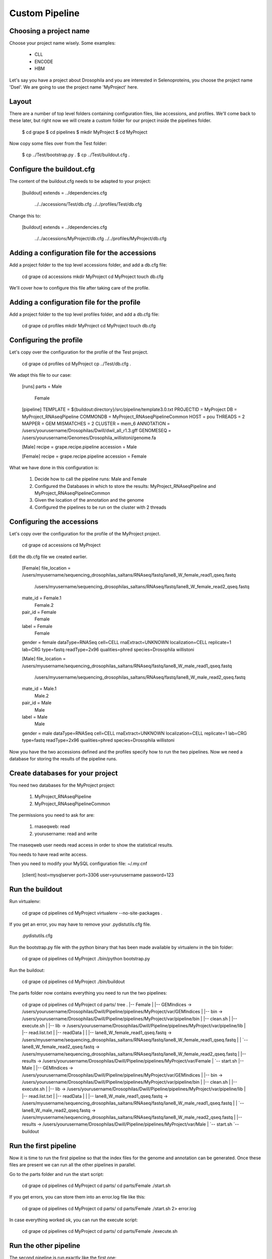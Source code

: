 Custom Pipeline
===============


Choosing a project name
-----------------------

Choose your project name wisely. Some examples:

    * CLL
    * ENCODE
    * HBM

Let's say you have a project about Drosophila and you are interested in Selenoproteins, 
you choose the project name 'Dsel'. We are going to use the project name 'MyProject'
here.

Layout
------

There are a number of top level folders containing configuration files, like accessions,
and  profiles. We'll come back to these later, but right now we will create a custom 
folder for our project inside the pipelines folder.

    $ cd grape
    $ cd pipelines
    $ mkdir MyProject
    $ cd MyProject

Now copy some files over from the Test folder:

    $ cp ../Test/bootstrap.py .
    $ cp ../Test/buildout.cfg .

Configure the buildout.cfg
--------------------------

The content of the buildout.cfg needs to be adapted to your project:

    [buildout]
    extends = ../dependencies.cfg
              ../../accessions/Test/db.cfg
              ../../profiles/Test/db.cfg
    
Change this to:

    [buildout]
    extends = ../dependencies.cfg
              ../../accessions/MyProject/db.cfg
              ../../profiles/MyProject/db.cfg

Adding a configuration file for the accessions
----------------------------------------------

Add a project folder to the top level accessions folder, and add a db.cfg file:

    cd grape
    cd accessions
    mkdir MyProject
    cd MyProject
    touch db.cfg

We'll cover how to configure this file after taking care of the profile.

Adding a configuration file for the profile
-------------------------------------------

Add a project folder to the top level profiles folder, and add a db.cfg file:

    cd grape
    cd profiles
    mkdir MyProject
    cd MyProject
    touch db.cfg

Configuring the profile
-----------------------

Let's copy over the configuration for the profile of the Test project.

    cd grape
    cd profiles
    cd MyProject
    cp ../Test/db.cfg .

We adapt this file to our case:

    [runs]
    parts = Male
            Female
    
    [pipeline]
    TEMPLATE   = ${buildout:directory}/src/pipeline/template3.0.txt
    PROJECTID  = MyProject
    DB         = MyProject_RNAseqPipeline
    COMMONDB   = MyProject_RNAseqPipelineCommon
    HOST       = pou
    THREADS    = 2
    MAPPER     = GEM
    MISMATCHES = 2
    CLUSTER    = mem_6
    ANNOTATION = /users/yourusername/Drosophilas/Dwill/dwil_all_r1.3.gff
    GENOMESEQ  = /users/yourusername/Genomes/Drosophila_willistoni/genome.fa
    
    [Male]
    recipe = grape.recipe.pipeline
    accession = Male
    
    [Female]
    recipe = grape.recipe.pipeline
    accession = Female

What we have done in this configuration is:

    1. Decide how to call the pipeline runs: Male and Female
    2. Configured the Databases in which to store the results: MyProject_RNAseqPipeline and MyProject_RNAseqPipelineCommon
    3. Given the location of the annotation and the genome
    4. Configured the pipelines to be run on the cluster with 2 threads

Configuring the accessions
--------------------------

Let's copy over the configuration for the profile of the MyProject project.

    cd grape
    cd accessions
    cd MyProject

Edit the db.cfg file we created earlier.

    [Female]
    file_location = /users/myusername/sequencing_drosophilas_saltans/RNAseq/fastq/lane8_W_female_read1_qseq.fastq
                    /users/myusername/sequencing_drosophilas_saltans/RNAseq/fastq/lane8_W_female_read2_qseq.fastq
    mate_id = Female.1
              Female.2
    pair_id = Female
              Female
    label = Female
            Female
    gender = female
    dataType=RNASeq
    cell=CELL
    rnaExtract=UNKNOWN
    localization=CELL
    replicate=1
    lab=CRG
    type=fastq
    readType=2x96
    qualities=phred
    species=Drosophila willistoni
    
    [Male]
    file_location = /users/myusername/sequencing_drosophilas_saltans/RNAseq/fastq/lane8_W_male_read1_qseq.fastq
                    /users/myusername/sequencing_drosophilas_saltans/RNAseq/fastq/lane8_W_male_read2_qseq.fastq
    mate_id = Male.1
              Male.2
    pair_id = Male
              Male
    label = Male
            Male
    gender = male
    dataType=RNASeq
    cell=CELL
    rnaExtract=UNKNOWN
    localization=CELL
    replicate=1
    lab=CRG
    type=fastq
    readType=2x96
    qualities=phred
    species=Drosophila willistoni

Now you have the two accessions defined and the profiles specify how to run the 
two pipelines. Now we need a database for storing the results of the pipeline runs.

Create databases for your project
---------------------------------

You need two databases for the MyProject project:

    1. MyProject_RNAseqPipeline
    2. MyProject_RNAseqPipelineCommon

The permissions you need to ask for are:

    1. rnaseqweb: read
    2. yourusername: read and write

The rnaseqweb user needs read access in order to show the statistical results.

You needs to have read write access.

Then you need to modify your MySQL configuration file: ~/.my.cnf

	[client]
	host=mysqlserver
	port=3306
	user=yourusername
	password=123

Run the buildout
----------------

Run virtualenv:

	cd grape
	cd pipelines
	cd MyProject
	virtualenv --no-site-packages .

If you get an error, you may have to remove your .pydistutils.cfg file.

    .pydistutils.cfg

Run the bootstrap.py file with the python binary that has been made available by virtualenv in the bin folder:

	cd grape
	cd pipelines
	cd MyProject
	./bin/python bootstrap.py

Run the buildout:

	cd grape
	cd pipelines
	cd MyProject
	./bin/buildout

The parts folder now contains everything you need to run the two pipelines:

	cd grape
	cd pipelines
	cd MyProject
	cd parts/
	tree
	.
	|-- Female
	|   |-- GEMIndices -> /users/yourusername/Drosophilas/Dwill/Pipeline/pipelines/MyProject/var/GEMIndices
	|   |-- bin -> /users/yourusername/Drosophilas/Dwill/Pipeline/pipelines/MyProject/var/pipeline/bin
	|   |-- clean.sh
	|   |-- execute.sh
	|   |-- lib -> /users/yourusername/Drosophilas/Dwill/Pipeline/pipelines/MyProject/var/pipeline/lib
	|   |-- read.list.txt
	|   |-- readData
	|   |   |-- lane8_W_female_read1_qseq.fastq -> /users/myusername/sequencing_drosophilas_saltans/RNAseq/fastq/lane8_W_female_read1_qseq.fastq
	|   |   `-- lane8_W_female_read2_qseq.fastq -> /users/myusername/sequencing_drosophilas_saltans/RNAseq/fastq/lane8_W_female_read2_qseq.fastq
	|   |-- results -> /users/yourusername/Drosophilas/Dwill/Pipeline/pipelines/MyProject/var/Female
	|   `-- start.sh
	|-- Male
	|   |-- GEMIndices -> /users/yourusername/Drosophilas/Dwill/Pipeline/pipelines/MyProject/var/GEMIndices
	|   |-- bin -> /users/yourusername/Drosophilas/Dwill/Pipeline/pipelines/MyProject/var/pipeline/bin
	|   |-- clean.sh
	|   |-- execute.sh
	|   |-- lib -> /users/yourusername/Drosophilas/Dwill/Pipeline/pipelines/MyProject/var/pipeline/lib
	|   |-- read.list.txt
	|   |-- readData
	|   |   |-- lane8_W_male_read1_qseq.fastq -> /users/myusername/sequencing_drosophilas_saltans/RNAseq/fastq/lane8_W_male_read1_qseq.fastq
	|   |   `-- lane8_W_male_read2_qseq.fastq -> /users/myusername/sequencing_drosophilas_saltans/RNAseq/fastq/lane8_W_male_read2_qseq.fastq
	|   |-- results -> /users/yourusername/Drosophilas/Dwill/Pipeline/pipelines/MyProject/var/Male
	|   `-- start.sh
	`-- buildout

Run the first pipeline
----------------------

Now it is time to run the first pipeline so that the index files for the genome and
annotation can be generated. Once these files are present we can run all the other 
pipelines in parallel.

Go to the parts folder and run the start script:

    cd grape
    cd pipelines
    cd MyProject
    cd parts/
    cd parts/Female
    ./start.sh

If you get errors, you can store them into an error.log file like this:

    cd grape
    cd pipelines
    cd MyProject
    cd parts/
    cd parts/Female
    ./start.sh 2> error.log

In case everything worked ok, you can run the execute script:

    cd grape
    cd pipelines
    cd MyProject
    cd parts/
    cd parts/Female
    ./execute.sh

Run the other pipeline
----------------------

The second pipeline is run exactly like the first one:

Go to the parts folder and run the start script:

    cd grape
    cd pipelines
    cd MyProject
    cd parts/
    cd parts/Male
    ./start.sh

If you get errors, you can store them into an error.log file like this:

    cd grape
    cd pipelines
    cd MyProject
    cd parts/
    cd parts/Male
    ./start.sh 2> error.log

In case everything worked ok, you can run the execute script:

    cd grape
    cd pipelines
    cd MyProject
    cd parts/
    cd parts/Male
    ./execute.sh
